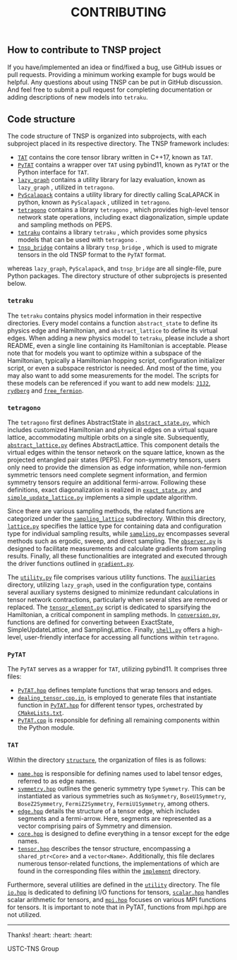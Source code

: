 #+TITLE: CONTRIBUTING
#+OPTIONS: toc:nil
#+LATEX_CLASS: koma-book
#+LATEX_HEADER: \usepackage{fancyvrb}
#+LATEX_HEADER: \usepackage{fvextra}
#+LATEX_HEADER: \usepackage{indentfirst}
#+LATEX_HEADER: \usepackage{minted}
#+LATEX_HEADER: \usepackage[most]{tcolorbox}
#+LATEX_HEADER: \usepackage{etoolbox}
#+LATEX_HEADER: \BeforeBeginEnvironment{Verbatim}{\begin{tcolorbox}[breakable,enhanced]}
#+LATEX_HEADER: \AfterEndEnvironment{Verbatim}{\end{tcolorbox}}
#+LATEX_HEADER: \usemintedstyle{emacs}
#+begin_src emacs-lisp :exports none :results silent
  (setq org-latex-pdf-process
        '("pdflatex -shell-escape -interaction nonstopmode -output-directory %o %f"
          "bibtex %b"
          "pdflatex -shell-escape -interaction nonstopmode -output-directory %o %f"
          "pdflatex -shell-escape -interaction nonstopmode -output-directory %o %f"))

  (defun ek/babel-ansi ()
    (when-let ((beg (org-babel-where-is-src-block-result nil nil)))
      (save-excursion
        (goto-char beg)
        (when (looking-at org-babel-result-regexp)
          (let ((end (org-babel-result-end))
                (ansi-color-context-region nil))
            (ansi-color-apply-on-region beg end))))))
  (add-hook 'org-babel-after-execute-hook 'ek/babel-ansi)
  (setq org-babel-min-lines-for-block-output 1)

  (defun my-latex-export-src-blocks (text backend info)
    (when (org-export-derived-backend-p backend 'latex)
      (with-temp-buffer
        (insert text)
        ;; replace verbatim env by minted
        (goto-char (point-min))
        (replace-string "\\begin{verbatim}" "\\begin{minted}{python}")
        (replace-string "\\end{verbatim}" "\\end{minted}")
        (buffer-substring-no-properties (point-min) (point-max)))))
  (setq org-export-filter-src-block-functions '(my-latex-export-src-blocks))

  (defun my-latex-export-example-blocks (text backend info)
    (when (org-export-derived-backend-p backend 'latex)
      (with-temp-buffer
        (insert text)
        ;; replace verbatim env by Verbatim
        (goto-char (point-min))
        (replace-string "\\begin{verbatim}" "\\begin{Verbatim}[breaklines=true, breakanywhere=true]")
        (replace-string "\\end{verbatim}" "\\end{Verbatim}")
        (buffer-substring-no-properties (point-min) (point-max)))))
  (setq org-export-filter-example-block-functions '(my-latex-export-example-blocks))

  (add-to-list 'org-latex-classes
               '("koma-book" "\\documentclass{scrbook}"
                 ("\\subsection{%s}" . "\\subsection*{%s}")
                 ("\\subsubsection{%s}" . "\\subsubsection*{%s}")
                 ("\\paragraph{%s}" . "\\paragraph*{%s}")
                 ("\\subparagraph{%s}" . "\\subparagraph*{%s}")))
#+end_src

** How to contribute to TNSP project

If you have/implemented an idea or find/fixed a bug, use GitHub issues or pull requests.
Providing a minimum working example for bugs would be helpful.
Any questions about using TNSP can be put in GitHub discussion.
And feel free to submit a pull request for completing documentation or adding descriptions of new models into =tetraku=.

** Code structure

The code structure of TNSP is organized into subprojects, with each subproject placed in its respective directory. The TNSP framework includes:
+ [[https://github.com/USTC-TNS/TNSP/tree/main/TAT/][=TAT=]] contains the core tensor library written in C++17, known as =TAT=.
+ [[https://github.com/USTC-TNS/TNSP/tree/main/PyTAT/][=PyTAT=]] contains a wrapper over =TAT= using pybind11, known as =PyTAT= or the Python interface for =TAT=.
+ [[https://github.com/USTC-TNS/TNSP/tree/main/lazy_graph/][=lazy_graph=]] contains a utility library for lazy evaluation, known as =lazy_graph= , utilized in =tetragono=.
+ [[https://github.com/USTC-TNS/TNSP/tree/main/PyScalapack/][=PyScalapack=]] contains a utility library for directly calling ScaLAPACK in python, known as =PyScalapack= , utilized in =tetragono=.
+ [[https://github.com/USTC-TNS/TNSP/tree/main/tetragono/][=tetragono=]] contains a library =tetragono= , which provides high-level tensor network state operations, including exact diagonalization, simple update and sampling methods on PEPS.
+ [[https://github.com/USTC-TNS/TNSP/tree/main/tetraku/][=tetraku=]] contains a library =tetraku= , which provides some physics models that can be used with =tetragono= .
+ [[https://github.com/USTC-TNS/TNSP/tree/main/tnsp_bridge/][=tnsp_bridge=]] contains a library =tnsp_bridge= , which is used to migrate tensors in the old TNSP format to the =PyTAT= format.
whereas =lazy_graph=, =PyScalapack=, and =tnsp_bridge= are all single-file, pure Python packages.
The directory structure of other subprojects is presented below.

*** =tetraku=

The =tetraku= contains physics model information in their respective directories.
Every model contains a function =abstract_state= to define its physics edge and Hamiltonian, and =abstract_lattice= to define its virtual edges.
When adding a new physics model to =tetraku=, please include a short README, even a single line containing its Hamiltonian is acceptable.
Please note that for models you want to optimize within a subspace of the Hamiltonian, typically a Hamiltonian hopping script, configuration initializer script, or even a subspace restrictor is needed.
And most of the time, you may also want to add some measurements for the model.
The scripts for these models can be referenced if you want to add new models: [[https://github.com/USTC-TNS/TNSP/tree/main/tetraku/tetraku/models/J1J2/][=J1J2=]], [[https://github.com/USTC-TNS/TNSP/tree/main/tetraku/tetraku/models/rydberg/][=rydberg=]] and [[https://github.com/USTC-TNS/TNSP/tree/main/tetraku/tetraku/models/free_fermion/][=free_fermion=]].

*** =tetragono=

The =tetragono= first defines AbstractState in [[https://github.com/USTC-TNS/TNSP/tree/main/tetragono/tetragono/abstract_state.py][=abstract_state.py=]], which includes customized Hamiltonian and physical edges on a virtual square lattice, accommodating multiple orbits on a single site.
Subsequently, [[https://github.com/USTC-TNS/TNSP/tree/main/tetragono/tetragono/abstract_lattice.py][=abstract_lattice.py=]] defines AbstractLattice.
This component details the virtual edges within the tensor network on the square lattice, known as the projected entangled pair states (PEPS).
For non-symmetry tensors, users only need to provide the dimension as edge information, while non-fermion symmetric tensors need complete segment information, and fermion symmetry tensors require an additional fermi-arrow.
Following these definitions, exact diagonalization is realized in [[https://github.com/USTC-TNS/TNSP/tree/main/tetragono/tetragono/exact_state.py][=exact_state.py=]] ,and [[https://github.com/USTC-TNS/TNSP/tree/main/tetragono/tetragono/simple_update_lattice.py][=simple_update_lattice.py=]] implements a simple update algorithm.

Since there are various sampling methods, the related functions are categorized under the [[https://github.com/USTC-TNS/TNSP/tree/main/tetragono/tetragono/sampling_lattice/][=sampling_lattice=]] subdirectory.
Within this directory, [[https://github.com/USTC-TNS/TNSP/tree/main/tetragono/tetragono/sampling_lattice/lattice.py][=lattice.py=]] specifies the lattice type for containing data and configuration type for individual sampling results,
while [[https://github.com/USTC-TNS/TNSP/tree/main/tetragono/tetragono/sampling_lattice/sampling.py][=sampling.py=]] encompasses several methods such as ergodic, sweep, and direct sampling.
The [[https://github.com/USTC-TNS/TNSP/tree/main/tetragono/tetragono/sampling_lattice/observer.py][=observer.py=]] is designed to facilitate measurements and calculate gradients from sampling results.
Finally, all these functionalities are integrated and executed through the driver functions outlined in [[https://github.com/USTC-TNS/TNSP/tree/main/tetragono/tetragono/sampling_lattice/gradient.py][=gradient.py=]].

The [[https://github.com/USTC-TNS/TNSP/tree/main/tetragono/tetragono/utility.py][=utility.py=]] file comprises various utility functions.
The [[https://github.com/USTC-TNS/TNSP/tree/main/tetragono/tetragono/auxiliaries][=auxiliaries=]] directory, utilizing =lazy_graph=, used in the configuration type, contains several auxiliary systems designed to minimize redundant calculations in tensor network contractions,
particularly when several sites are removed or replaced.
The [[https://github.com/USTC-TNS/TNSP/tree/main/tetragono/tetragono/tensor_element.py][=tensor_element.py=]] script is dedicated to sparsifying the Hamiltonian, a critical component in sampling methods.
In [[https://github.com/USTC-TNS/TNSP/tree/main/tetragono/tetragono/conversion.py][=conversion.py=]], functions are defined for converting between ExactState, SimpleUpdateLattice, and SamplingLattice.
Finally, [[https://github.com/USTC-TNS/TNSP/tree/main/tetragono/tetragono/shell.py][=shell.py=]] offers a high-level, user-friendly interface for accessing all functions within =tetragono=.

*** =PyTAT=

The =PyTAT= serves as a wrapper for =TAT=, utilizing pybind11. It comprises three files:
+ [[https://github.com/USTC-TNS/TNSP/tree/main/PyTAT/PyTAT.hpp][=PyTAT.hpp=]] defines template functions that wrap tensors and edges.
+ [[https://github.com/USTC-TNS/TNSP/tree/main/PyTAT/dealing_tensor.cpp.in][=dealing_tensor.cpp.in=]], is employed to generate files that instantiate function in [[https://github.com/USTC-TNS/TNSP/tree/main/PyTAT/PyTAT.hpp][=PyTAT.hpp=]] for different tensor types, orchestrated by [[https://github.com/USTC-TNS/TNSP/tree/main/PyTAT/CMakeLists.txt][=CMakeLists.txt=]].
+ [[https://github.com/USTC-TNS/TNSP/tree/main/PyTAT/PyTAT.cpp][=PyTAT.cpp=]] is responsible for defining all remaining components within the Python module.

*** =TAT=

Within the directory [[https://github.com/USTC-TNS/TNSP/tree/main/TAT/include/TAT/structure/][=structure=]], the organization of files is as follows:

- [[https://github.com/USTC-TNS/TNSP/tree/main/TAT/include/TAT/structure/name.hpp][=name.hpp=]] is responsible for defining names used to label tensor edges, referred to as edge names.
- [[https://github.com/USTC-TNS/TNSP/tree/main/TAT/include/TAT/structure/symmetry.hpp][=symmetry.hpp=]] outlines the generic symmetry type =Symmetry=. This can be instantiated as various symmetries such as =NoSymmetry=, =BoseU1Symmetry=, =BoseZ2Symmetry=, =FermiZ2Symmetry=, =FermiU1Symmetry=, among others.
- [[https://github.com/USTC-TNS/TNSP/tree/main/TAT/include/TAT/structure/edge.hpp][=edge.hpp=]] details the structure of a tensor edge, which includes segments and a fermi-arrow. Here, segments are represented as a vector comprising pairs of Symmetry and dimension.
- [[https://github.com/USTC-TNS/TNSP/tree/main/TAT/include/TAT/structure/core.hpp][=core.hpp=]] is designed to define everything in a tensor except for the edge names.
- [[https://github.com/USTC-TNS/TNSP/tree/main/TAT/include/TAT/structure/tensor.hpp][=tensor.hpp=]] describes the tensor structure, encompassing a =shared_ptr<Core>= and a =vector<Name>=. Additionally, this file declares numerous tensor-related functions, the implementations of which are found in the corresponding files within the [[https://github.com/USTC-TNS/TNSP/tree/main/TAT/include/TAT/implement/][=implement=]] directory.

Furthermore, several utilities are defined in the [[https://github.com/USTC-TNS/TNSP/tree/main/TAT/include/TAT/utility/][=utility=]] directory.
The file [[https://github.com/USTC-TNS/TNSP/tree/main/TAT/include/TAT/miscellaneous/io.hpp][=io.hpp=]] is dedicated to defining I/O functions for tensors,
[[https://github.com/USTC-TNS/TNSP/tree/main/TAT/include/TAT/miscellaneous/scalar.hpp][=scalar.hpp=]] handles scalar arithmetic for tensors, and [[https://github.com/USTC-TNS/TNSP/tree/main/TAT/include/TAT/miscellaneous/mpi.hpp][=mpi.hpp=]] focuses on various MPI functions for tensors. It is important to note that in PyTAT, functions from mpi.hpp are not utilized.

#+begin_export latex
\iffalse
#+end_export

-----

Thanks! :heart: :heart: :heart:

USTC-TNS Group

#+begin_export latex
\fi
#+end_export
